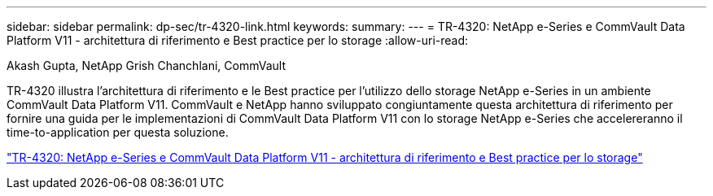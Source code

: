 ---
sidebar: sidebar 
permalink: dp-sec/tr-4320-link.html 
keywords:  
summary:  
---
= TR-4320: NetApp e-Series e CommVault Data Platform V11 - architettura di riferimento e Best practice per lo storage
:allow-uri-read: 


Akash Gupta, NetApp Grish Chanchlani, CommVault

[role="lead"]
TR-4320 illustra l'architettura di riferimento e le Best practice per l'utilizzo dello storage NetApp e-Series in un ambiente CommVault Data Platform V11. CommVault e NetApp hanno sviluppato congiuntamente questa architettura di riferimento per fornire una guida per le implementazioni di CommVault Data Platform V11 con lo storage NetApp e-Series che accelereranno il time-to-application per questa soluzione.

link:https://www.netapp.com/pdf.html?item=/media/17042-tr4320pdf.pdf["TR-4320: NetApp e-Series e CommVault Data Platform V11 - architettura di riferimento e Best practice per lo storage"^]
